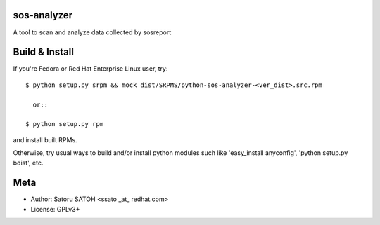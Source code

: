 sos-analyzer
============

A tool to scan and analyze data collected by sosreport

Build & Install
================

If you're Fedora or Red Hat Enterprise Linux user, try::

  $ python setup.py srpm && mock dist/SRPMS/python-sos-analyzer-<ver_dist>.src.rpm
    
    or::

  $ python setup.py rpm

and install built RPMs. 

Otherwise, try usual ways to build and/or install python modules such like
'easy_install anyconfig', 'python setup.py bdist', etc.

Meta
======

* Author: Satoru SATOH <ssato _at_ redhat.com>
* License: GPLv3+

.. vim:sw=2:ts=2:et:
